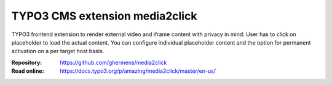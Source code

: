 ===============================
TYPO3 CMS extension media2click
===============================

TYPO3 frontend extension to render external video and iframe content with privacy in mind: User has to click on placeholder to load the actual content.
You can configure individual placeholder content and the option for permanent activation on a per target host basis.

:Repository:  https://github.com/ghermens/media2click
:Read online: https://docs.typo3.org/p/amazing/media2click/master/en-us/
